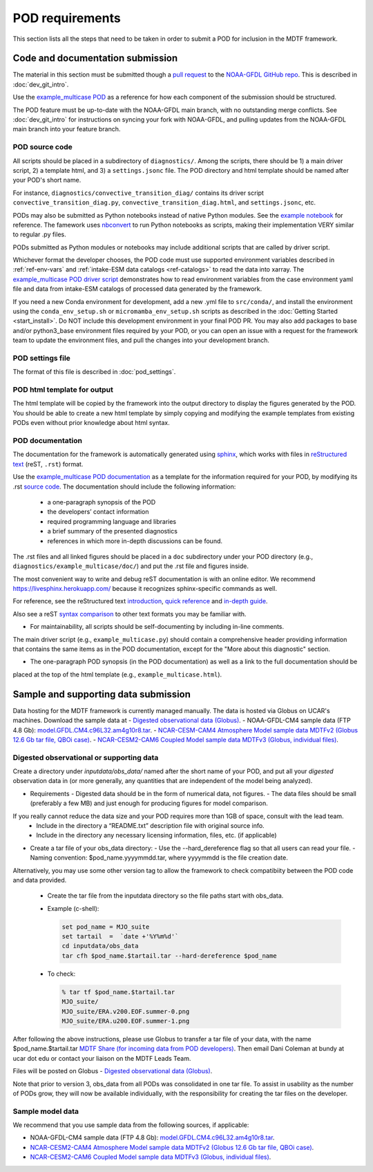 .. _ref-pod-requirements:

.. role:: bash(code)
   :language: bash


POD requirements
=========================

This section lists all the steps that need to be taken in order to submit a POD for inclusion in the MDTF framework.

Code and documentation submission
---------------------------------

The material in this section must be submitted though a
`pull request <https://docs.github.com/en/github/collaborating-with-issues-and-pull-requests/about-pull-requests>`__
to the `NOAA-GFDL GitHub repo <https://github.com/NOAA-GFDL/MDTF-diagnostics>`__.
This is described in :doc:`dev_git_intro`.

Use the `example_multicase POD <https://github.com/NOAA-GFDL/MDTF-diagnostics/tree/main/diagnostics/example_multicase>`__
as a reference for how each component of the submission should be structured.

The POD feature must be up-to-date with the NOAA-GFDL main branch, with no outstanding merge conflicts.
See :doc:`dev_git_intro` for instructions on syncing your fork with NOAA-GFDL, and pulling updates from
the NOAA-GFDL main branch into your feature branch.

POD source code
^^^^^^^^^^^^^^^

All scripts should be placed in a subdirectory of ``diagnostics/``. Among the scripts, there should be 1) a main driver
script, 2) a template html, and 3) a ``settings.jsonc`` file. The POD directory and html template should be named
after your POD's short name.

For instance, ``diagnostics/convective_transition_diag/`` contains its driver script
``convective_transition_diag.py``, ``convective_transition_diag.html``, and ``settings.jsonc``, etc.

PODs may also be submitted as Python notebooks instead of native Python modules. See
the `example notebook <https://github.com/NOAA-GFDL/MDTF-diagnostics/blob/main/diagnostics/example_notebook>`__ for
reference. The famework uses `nbconvert <https://nbconvert.readthedocs.io/en/latest/>`__ to run Python notebooks as
scripts, making their implementation VERY similar to regular .py files.

PODs submitted as Python modules or notebooks may include additional scripts that are called by driver script.

Whichever format the developer chooses, the POD code must use supported environment variables described in
:ref:`ref-env-vars` and :ref:`intake-ESM data catalogs <ref-catalogs>` to read the data into xarray. The
`example_multicase POD driver script <https://github.com/NOAA-GFDL/MDTF-diagnostics/blob/main/diagnostics/example_multicase/example_multicase.py>`__
demonstrates how to read environment variables from the case environment yaml file and data from intake-ESM catalogs
of processed data generated by the framework.

If you need a new Conda environment for development, add a new .yml file to ``src/conda/``, and install the
environment using the ``conda_env_setup.sh`` or ``micromamba_env_setup.sh`` scripts as described in the
:doc:`Getting Started <start_install>`. Do NOT include this development environment in your final POD PR.
You may also add packages to base and/or python3_base environment files required by your POD, or you can open an issue with a request for the framework team to update the environment files,
and pull the changes into your development branch.


POD settings file
^^^^^^^^^^^^^^^^^

The format of this file is described in :doc:`pod_settings`.

POD html template for output
^^^^^^^^^^^^^^^^^^^^^^^^^^^^

The html template will be copied by the framework into the output directory to display the figures generated by the POD.
You should be able to create a new html template by simply copying and modifying the example templates from existing
PODs even without prior knowledge about html syntax.


POD documentation
^^^^^^^^^^^^^^^^^

The documentation for the framework is automatically generated using
`sphinx <https://www.sphinx-doc.org/en/master/index.html>`__, which works with files in
`reStructured text <https://docutils.sourceforge.io/rst.html>`__ (reST, ``.rst``) format.

Use the `example_multicase POD documentation <https://mdtf-diagnostics.readthedocs.io/en/latest/sphinx_pods/example_multicase.html>`__
as a template for the information required for your POD, by modifying its .rst
`source code <https://raw.githubusercontent.com/NOAA-GFDL/MDTF-diagnostics/main/diagnostics/example/doc/example.rst>`__.
The documentation should include the following information:
    - a one-paragraph synopsis of the POD
    - the developers’ contact information
    - required programming language and libraries
    - a brief summary of the presented diagnostics
    - references in which more in-depth discussions can be found.

The .rst files and all linked figures should be placed in a ``doc`` subdirectory under your POD directory
(e.g., ``diagnostics/example_multicase/doc/``) and put the .rst file and figures inside.

The most convenient way to write and debug reST documentation is with an online editor.
We recommend `https://livesphinx.herokuapp.com/ <https://livesphinx.herokuapp.com/>`__
because it recognizes sphinx-specific commands as well.

For reference, see the reStructured text
`introduction <http://docutils.sourceforge.net/docs/user/rst/quickstart.html>`__,
`quick reference <http://docutils.sourceforge.net/docs/user/rst/quickref.html>`__ and
`in-depth guide <http://docutils.sourceforge.net/docs/ref/rst/restructuredtext.html>`__.

Also see a reST `syntax comparison <http://hyperpolyglot.org/lightweight-markup>`__
to other text formats you may be familiar with.

- For maintainability, all scripts should be self-documenting by including in-line comments.
The main driver script (e.g., ``example_multicase.py``) should contain a comprehensive header providing information
that contains the same items as in the POD documentation, except for the "More about this diagnostic" section.

- The one-paragraph POD synopsis (in the POD documentation) as well as a link to the full documentation should be
placed at the top of the html template (e.g., ``example_multicase.html``).


Sample and supporting data submission
-------------------------------------

Data hosting for the MDTF framework is currently managed manually. The data
is hosted via Globus on UCAR's machines. Download the sample data at 
- `Digested observational data (Globus) <https://app.globus.org/file-manager?origin_id=87726236-cbdd-4a91-a904-7cc1c47f8912>`__.
- NOAA-GFDL-CM4 sample data (FTP 4.8 Gb): `model.GFDL.CM4.c96L32.am4g10r8.tar <ftp://ftp.cgd.ucar.edu/archive/mdtf/model.GFDL.CM4.c96L32.am4g10r8.tar>`__.
- `NCAR-CESM-CAM4 Atmosphere Model sample data MDTFv2 (Globus 12.6 Gb tar file, QBOi case) <https://app.globus.org/file-manager?origin_id=52f097f5-b6ba-4cbb-8c10-8e17fa2b9bf4&origin_path=%2F>`__.
- `NCAR-CESM2-CAM6 Coupled Model sample data MDTFv3 (Globus, individual files) <https://app.globus.org/file-manager?origin_id=200c3a02-0c49-4e3c-ad24-4a24db9b1c2d&origin_path=%2F>`__.


Digested observational or supporting data
^^^^^^^^^^^^^^^^^^^^^^^^^^^^^^^^^^^^^^^^^

Create a directory under `inputdata/obs_data/` named after the short name
of your POD, and put all your *digested* observation data in (or more
generally, any quantities that are independent of the model being
analyzed).

- Requirements
  - Digested data should be in the form of numerical data, not figures.
  - The data files should be small (preferably a few MB) and just enough for producing figures for model comparison.
If you really cannot reduce the data size and your POD requires more than 1GB of space, consult with the lead team.
  - Include in the directory a “README.txt” description file with original source info.
  - Include in the directory any necessary licensing information, files, etc. (if applicable)

- Create a tar file of your obs_data directory:
  - Use the --hard_dereference flag so that all users can read your file.
  - Naming convention: $pod_name.yyyymmdd.tar, where yyyymmdd is the file creation date.
Alternatively, you may use some other version tag to allow the framework to check compatibiity between the POD
code and data provided.
  - Create the tar file from the inputdata directory so the file paths start with obs_data.
  - Example (c-shell):

    .. code-block:: console

       set pod_name = MJO_suite
       set tartail  =  `date +'%Y%m%d'`
       cd inputdata/obs_data
       tar cfh $pod_name.$tartail.tar --hard-dereference $pod_name

  - To check:

    .. code-block:: console

       % tar tf $pod_name.$tartail.tar
       MJO_suite/
       MJO_suite/ERA.v200.EOF.summer-0.png
       MJO_suite/ERA.u200.EOF.summer-1.png

After following the above instructions, please use Globus to transfer a tar file of your data,
with the name $pod_name.$tartail.tar
`MDTF Share (for incoming data from POD developers) <https://app.globus.org/file-manager?origin_id=620e84f2-1f5b-46b7-addd-06e9ba44cfac&origin_path=%2F">`__.
Then email Dani Coleman at bundy at ucar dot edu or contact your liaison on the MDTF Leads Team.

Files will be posted on Globus
- `Digested observational data (Globus) <https://app.globus.org/file-manager?origin_id=87726236-cbdd-4a91-a904-7cc1c47f8912>`__.

Note that prior to version 3, obs_data from all PODs was consolidated in one
tar file. To assist in usability as the number of PODs grow, they will now
be available individually, with the responsibility for creating the tar
files on the developer.

Sample model data
^^^^^^^^^^^^^^^^^

We recommend that you use sample data from the following sources,
if applicable:

- NOAA-GFDL-CM4 sample data (FTP 4.8 Gb): `model.GFDL.CM4.c96L32.am4g10r8.tar <ftp://ftp.cgd.ucar.edu/archive/mdtf/model.GFDL.CM4.c96L32.am4g10r8.tar>`__.
- `NCAR-CESM2-CAM4 Atmosphere Model sample data MDTFv2 (Globus 12.6 Gb tar file, QBOi case) <https://app.globus.org/file-manager?origin_id=52f097f5-b6ba-4cbb-8c10-8e17fa2b9bf4&origin_path=%2F>`__.
- `NCAR-CESM2-CAM6 Coupled Model sample data MDTFv3 (Globus, individual files) <https://app.globus.org/file-manager?origin_id=200c3a02-0c49-4e3c-ad24-4a24db9b1c2d&origin_path=%2F>`__.

